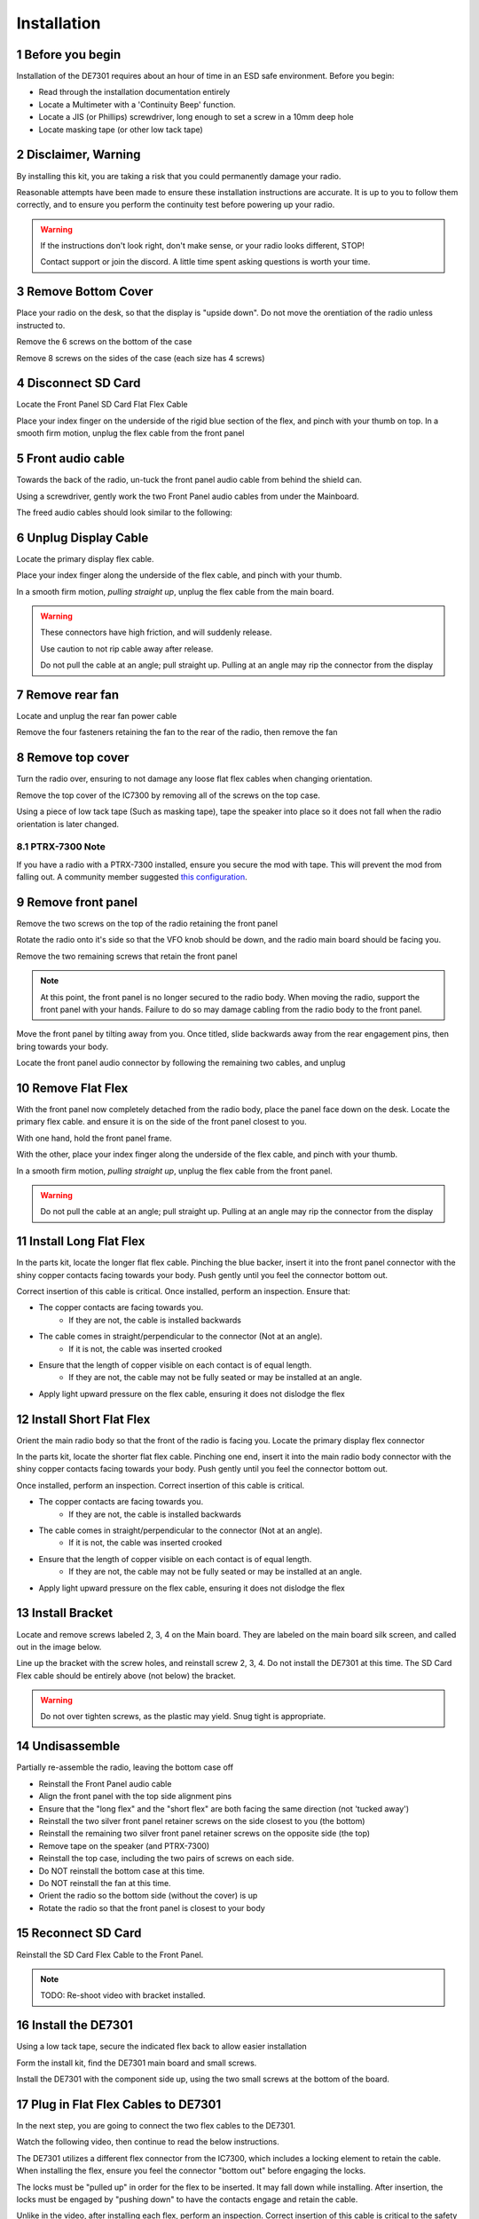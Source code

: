 
Installation
============

.. sectnum::

++++++++++++++++++++++
Before you begin
++++++++++++++++++++++

Installation of the DE7301 requires about an hour of time in an ESD safe environment. Before you begin:

* Read through the installation documentation entirely
* Locate a Multimeter with a 'Continuity Beep' function. 
* Locate a JIS (or Phillips) screwdriver, long enough to set a screw in a 10mm deep hole
* Locate masking tape (or other low tack tape)



++++++++++++++++++++++
Disclaimer, Warning
++++++++++++++++++++++


By installing this kit, you are taking a risk that you could permanently damage your radio. 

Reasonable attempts have been made to ensure these installation instructions are accurate. 
It is up to you to follow them correctly, and to ensure you perform the continuity test before
powering up your radio.


.. warning::

   If the instructions don't look right, don't make sense, or your radio looks different, STOP! 
   
   Contact support or join the discord. A little time spent asking questions is worth your time.


++++++++++++++++++++++
Remove Bottom Cover
++++++++++++++++++++++

Place your radio on the desk, so that the display is "upside down". Do not move the orentiation of the radio unless instructed to.

Remove the 6 screws on the bottom of the case

.. image:: /img/install_img/bottom_screws.png
   :target: ./_static/install_img_large/bottom_screws.png
   
Remove 8 screws on the sides of the case (each size has 4 screws)


.. image:: /img/install_img/side_L_screws.png
   :target: ./_static/install_img_large/side_L_screws.png
   :width: 45%
   
.. image:: /img/install_img/side_R_screws.png
   :target: ./_static/install_img_large/side_R_screws.png
   :width: 45%

+++++++++++++++++++++++
Disconnect SD Card
+++++++++++++++++++++++

Locate the Front Panel SD Card Flat Flex Cable

.. image:: /img/install_img/locate_sd_flex.jpeg
   :target: ./_static/install_img_large/locate_sd_flex.jpeg

Place your index finger on the underside of the rigid blue section of the flex,
and pinch with your thumb on top. In a smooth firm motion, unplug the flex cable from the front panel

.. image:: /img/install_img/remove_sd_flex.jpeg
   :target: ./_static/install_img_large/remove_sd_flex.jpeg
   
   
+++++++++++++++++
Front audio cable
+++++++++++++++++

Towards the back of the radio, un-tuck the front panel audio cable from behind the shield can.

.. image:: /img/install_img/free_audio_cable_untuck.jpeg
   :target: ./_static/install_img_large/free_audio_cable_untuck.jpeg


Using a screwdriver, gently work the two Front Panel audio cables from under the Mainboard.

.. image:: /img/install_img/free_audio_cables.jpeg
   :target: ./_static/install_img_large/free_audio_cables.jpeg
   
The freed audio cables should look similar to the following:

.. image:: /img/install_img/freed_cables.jpeg
   :target: ./_static/install_img_large/freed_cables.jpeg


++++++++++++++++++++++++++++
Unplug Display Cable
++++++++++++++++++++++++++++

Locate the primary display flex cable.

.. image:: /img/install_img/original_display_flex.jpeg
   :target: ./_static/install_img_large/original_display_flex.jpeg


Place your index finger along the underside of the flex cable, and pinch with your thumb.

In a smooth firm motion, *pulling straight up*, unplug the flex cable from the main board. 

.. warning::

   These connectors have high friction, and will suddenly release. 
   
   Use caution to not rip cable away after release. 
   
   Do not pull the cable at an angle; pull straight up. Pulling at an angle may rip the connector from the display
   

.. raw:: html

    <iframe id="ytplayer" type="text/html" width="640" height="360"
    src="https://www.youtube.com/embed/0mblCCxE2qY?autoplay=0"
    frameborder="0"></iframe>

+++++++++++++++
Remove rear fan
+++++++++++++++

Locate and unplug the rear fan power cable

.. image:: /img/install_img/remove_fan_cable.jpeg
   :target: ./_static/install_img_large/remove_fan_cable.jpeg

Remove the four fasteners retaining the fan to the rear of the radio, then remove the fan

.. image:: /img/install_img/remove_fan.jpeg
   :target: ./_static/install_img_large/remove_fan.jpeg

++++++++++++++++
Remove top cover
++++++++++++++++

Turn the radio over, ensuring to not damage any loose flat flex cables when changing orientation.

Remove the top cover of the IC7300 by removing all of the screws on the top case.

Using a piece of low tack tape (Such as masking tape), tape the speaker into place so it does not fall when the radio orientation is later changed.

.. image:: /img/install_img/speaker_masking_tape.jpeg
   :target: ./_static/install_img_large/speaker_masking_tape.jpeg
   
   
--------------
PTRX-7300 Note
--------------


If you have a radio with a PTRX-7300 installed, ensure you secure the mod with tape. This will prevent the mod from falling out. 
A community member suggested `this configuration <./_static/install_img_large/DE7301_existing_radio_mod_taped.jpg>`_. 


++++++++++++++++++
Remove front panel
++++++++++++++++++

Remove the two screws on the top of the radio retaining the front panel

.. image:: /img/install_img/bottom_remove_2_screws.png
   :target: ./_static/install_img_large/bottom_remove_2_screws.png


Rotate the radio onto it's side so that the VFO knob should be down, and the radio main board should be facing you.

Remove the two remaining screws that retain the front panel

.. image:: /img/install_img/sideways_radio.png
   :target: ./_static/install_img_large/sideways_radio.png


.. note::

   At this point, the front panel is no longer secured to the radio body. When moving the radio, support the front panel with your hands.
   Failure to do so may damage cabling from the radio body to the front panel.


Move the front panel by tilting away from you. Once titled, slide backwards away from the rear engagement pins, then bring towards your body.

.. image:: /img/install_img/front_panel_tilting.jpeg
   :target: ./_static/install_img_large/front_panel_tilting.jpeg

Locate the front panel audio connector by following the remaining two cables, and unplug

.. image:: /img/install_img/front_panel_detached.jpeg
   :target: ./_static/install_img_large/front_panel_detached.jpeg

++++++++++++++++++++++++
Remove Flat Flex
++++++++++++++++++++++++


With the front panel now completely detached from the radio body, place the panel face down on the desk.
Locate the primary flex cable. and ensure it is on the side of the front panel closest to you.

.. image:: /img/install_img/front_panel_face_down.jpeg
   :target: ./_static/install_img_large/front_panel_face_down.jpeg

With one hand, hold the front panel frame.

With the other, place your index finger along the underside of the flex cable, and pinch with your thumb. 

In a smooth firm motion, *pulling straight up*, unplug the flex cable from the front panel. 

.. warning::

   Do not pull the cable at an angle; pull straight up. Pulling at an angle may rip the connector from the display


.. raw:: html

    <iframe id="ytplayer" type="text/html" width="640" height="360"
    src="https://www.youtube.com/embed/AMp75p8OWO0?autoplay=0"
    frameborder="0"></iframe>
    
++++++++++++++++++++++++
Install Long Flat Flex
++++++++++++++++++++++++

In the parts kit, locate the longer flat flex cable.
Pinching the blue backer, insert it into the front panel connector with the shiny copper contacts facing towards your body.
Push gently until you feel the connector bottom out.

.. raw:: html

    <iframe id="ytplayer" type="text/html" width="640" height="360"
    src="https://www.youtube.com/embed/rHjMmxKUURg?autoplay=0"
    frameborder="0"></iframe>


Correct insertion of this cable is critical. Once installed, perform an inspection. Ensure that:

* The copper contacts are facing towards you.
   * If they are not, the cable is installed backwards
* The cable comes in straight/perpendicular to the connector (Not at an angle).
   * If it is not, the cable was inserted crooked
* Ensure that the length of copper visible on each contact is of equal length.
   * If they are not, the cable may not be fully seated or may be installed at an angle.
* Apply light upward pressure on the flex cable, ensuring it does not dislodge the flex


.. image:: /img/install_img/new_long_flex_inspection_frontpanel.jpeg
   :target: ./_static/install_img_large/new_long_flex_inspection_frontpanel.jpeg

++++++++++++++++++++++++
Install Short Flat Flex
++++++++++++++++++++++++

Orient the main radio body so that the front of the radio is facing you.
Locate the primary display flex connector

.. image:: /img/install_img/radio_body_flex_connector.jpeg
   :target: ./_static/install_img_large/radio_body_flex_connector.jpeg

In the parts kit, locate the shorter flat flex cable.
Pinching one end, insert it into the main radio body connector with the shiny copper contacts facing towards your body.
Push gently until you feel the connector bottom out.

.. raw:: html

    <iframe id="ytplayer" type="text/html" width="640" height="360"
    src="https://www.youtube.com/embed/zAHt0U3zFg4?autoplay=0"
    frameborder="0"></iframe>


Once installed, perform an inspection. Correct insertion of this cable is critical.

* The copper contacts are facing towards you.
   * If they are not, the cable is installed backwards
* The cable comes in straight/perpendicular to the connector (Not at an angle).
   * If it is not, the cable was inserted crooked
* Ensure that the length of copper visible on each contact is of equal length.
   * If they are not, the cable may not be fully seated or may be installed at an angle.
* Apply light upward pressure on the flex cable, ensuring it does not dislodge the flex


.. image:: /img/install_img/new_short_flex_inspection_mainbody.jpeg
   :target: ./_static/install_img_large/new_short_flex_inspection_mainbody.jpeg


+++++++++++++++++++++++++
Install Bracket
+++++++++++++++++++++++++

Locate and remove screws labeled 2, 3, 4 on the Main board. They are labeled on the main board
silk screen, and called out in the image below.

.. image:: /img/install_img/locate_2_3_4.jpeg
   :target: ./_static/install_img_large/locate_2_3_4.jpeg

Line up the bracket with the screw holes, and reinstall screw 2, 3, 4. 
Do not install the DE7301 at this time. 
The SD Card Flex cable should be entirely above (not below) the bracket.

.. warning::

   Do not over tighten screws, as the plastic may yield. Snug tight is appropriate.
   
.. image:: /img/install_img/bracket_installed.jpeg
   :target: ./_static/install_img_large/bracket_installed.jpeg




+++++++++++++
Undisassemble
+++++++++++++

Partially re-assemble the radio, leaving the bottom case off

* Reinstall the Front Panel audio cable
* Align the front panel with the top side alignment pins
* Ensure that the "long flex" and the "short flex" are both facing the same direction (not 'tucked away')
* Reinstall the two silver front panel retainer screws on the side closest to you (the bottom)
* Reinstall the remaining two silver front panel retainer screws on the opposite side (the top)
* Remove tape on the speaker (and PTRX-7300)
* Reinstall the top case, including the two pairs of screws on each side.
* Do NOT reinstall the bottom case at this time. 
* Do NOT reinstall the fan at this time.
* Orient the radio so the bottom side (without the cover) is up
* Rotate the radio so that the front panel is closest to your body

+++++++++++++++++++++
Reconnect SD Card
+++++++++++++++++++++

Reinstall the SD Card Flex Cable to the Front Panel.

.. note::

   TODO: Re-shoot video with bracket installed.


.. raw:: html

    <iframe id="ytplayer" type="text/html" width="640" height="360"
    src="https://www.youtube.com/embed/gcJ_mghSNKc?autoplay=0"
    frameborder="0"></iframe>


+++++++++++++++++++++
Install the DE7301
+++++++++++++++++++++

Using a low tack tape, secure the indicated flex back to allow easier installation

.. image:: /img/install_img/tape_flex_in_way.jpeg
   :target: ./_static/install_img_large/tape_flex_in_way.jpeg


Form the install kit, find the DE7301 main board and small screws.

Install the DE7301 with the component side up, using the two small screws at the bottom of the board.

.. raw:: html

    <iframe id="ytplayer" type="text/html" width="640" height="360"
    src="https://www.youtube.com/embed/v-Zljn1XGl4?autoplay=0"
    frameborder="0"></iframe>
    
    
++++++++++++++++++++++++++++++++++
Plug in Flat Flex Cables to DE7301
++++++++++++++++++++++++++++++++++

In the next step, you are going to connect the two flex cables to the DE7301. 

Watch the following video, then continue to read the below instructions.

.. raw:: html

    <iframe id="ytplayer" type="text/html" width="640" height="360"
    src="https://www.youtube.com/embed/YdwlRo4nXDk?autoplay=0"
    frameborder="0"></iframe>
    

The DE7301 utilizes a different flex connector from the IC7300, which includes a locking element to retain the cable. 
When installing the flex, ensure you feel the connector "bottom out" before engaging the locks.

The locks must be "pulled up" in order for the flex to be inserted. It may fall down while installing.
After insertion, the locks must be engaged by "pushing down" to have the contacts engage and retain the cable. 

Unlike in the video, after installing each flex, perform an inspection. 
Correct insertion of this cable is critical to the safety of your radio.


.. warning::
	

	A later step (continuity test) will attempt to detect incorrect installation, 
	however correct installation and proper inspection at this point is critical to the 
	safety of your radio. 


During inspection ensure:

* The cable comes in straight/perpendicular to the connector (Not at an angle).
   * If it is not, the cable was inserted crooked
* Ensure that the length of copper visible on each contact is of equal length.
   * If they are not, the cable may not be fully seated or may be installed at an angle.
* Apply light upward pressure on the flex cable, ensuring it does not dislodge the flex

The short flex, between the Main Board and the DE7301 should look like this:

.. image:: /img/install_img/new_short_flex_de7301_inspection.jpeg
   :target: ./_static/install_img_large/new_short_flex_de7301_inspection.jpeg

The long flex, between the front panel and the DE7301 should look like this: 

.. image:: /img/install_img/new_long_flex_de7301_inspection.jpeg
   :target: ./_static/install_img_large/new_long_flex_de7301_inspection.jpeg


+++++++++++++
New Cabling
+++++++++++++

Route the ethernet cable in the back through the fan cutout. If you purchased a
cable with the kit, it should fit tightly though the cutout in a single orientation. It may require some wiggling and force, but not excessive.
If you are crimping your own RJ45, route the ethernet cable through the housing and crimp after it is routed.

.. raw:: html

    <iframe id="ytplayer" type="text/html" width="640" height="360"
    src="https://www.youtube.com/embed/p3PiNPY4RNw?autoplay=0"
    frameborder="0"></iframe>

Route the USB-C Cable, following the same path

.. image:: /img/install_img/routed_cabling.jpeg
   :target: ./_static/install_img_large/routed_cabling.jpeg

Plug in the ethernet cable to the DE7301

.. image:: /img/install_img/ethernet_plugged_in.jpeg
   :target: ./_static/install_img_large/ethernet_plugged_in.jpeg
   
   
Plug in the USB-C cable to the DE7301

.. image:: /img/install_img/usb_c_plugged_in.jpeg
   :target: ./_static/install_img_large/usb_c_plugged_in.jpeg


Gently remove the tape on the flex

.. image:: /img/install_img/remove_flex_tape.jpeg
   :target: ./_static/install_img_large/remove_flex_tape.jpeg

+++++++++++++++++++++++
Perform Continuity Test
+++++++++++++++++++++++

Find the continuity test pads on the DE7301.
The purpose of the continuity test is to ensure that no pins are shorted.
If you hear a beep, stop! Contact support!
Using a multimeter on the continuity setting, check every pad against every other pad.
The best method to do this is bottom to top, left to right. Start by testing the bottom left pad to radio chassis.

.. warning::

    This is critical, do not skip! This will detect incorrectly installed cables.
    If you hear a beep, stop! Contact support!


.. note::

   TODO: Re-shoot video with DE7301 Mark 1 Boards!

.. raw:: html

    <iframe id="ytplayer" type="text/html" width="640" height="360"
    src="https://www.youtube.com/embed/5Ow-qCF0pyI?autoplay=0"
    frameborder="0"></iframe>
    
If you hear a beep, stop! Contact support!



+++++++++++++
Reinstall Fan
+++++++++++++

.. note::

   TODO: Re-shoot images with correct colored cables.

In the hardware kit, locate the fan spacer and four longer screws. Align the cutout in the spacer with the fan cable

.. image:: /img/install_img/spacer_alignment.jpeg
   :target: ./_static/install_img_large/spacer_alignment.jpeg

Route the fan cable through the fan cutout. Align the Ethernet and USB-C cables to the cutout

.. image:: /img/install_img/spacer_halfway.jpeg
   :target: ./_static/install_img_large/spacer_halfway.jpeg

Install the spacer, fan, and fan shroud, ensuring the new cables are routed through the spacer cutout

.. image:: /img/install_img/spacer_installed.jpeg
   :target: ./_static/install_img_large/spacer_installed.jpeg


Plug the fan connector back into the mainboard. You may need to un-twist the wire to have enough slack.

++++++++++++++++++++++
Reinstall Bottom Cover
++++++++++++++++++++++

Reinstall the top case, including the two pairs of screws on each side.

++++++++++++++++++++++
Apply Firmware Sticker
++++++++++++++++++++++

The DE7301 is not intended to be powered while updating the firmware of the radio via an SD card.

Apply the label to the top of the radio to communicate this.

.. image:: /img/install_img/apply_label.jpeg
   :target: ./_static/install_img_large/apply_label.jpeg



++++++++++++++++++++++
Radio Functional Test
++++++++++++++++++++++

To determine if the install was successful, perform the following:


.. warning::

    If one of these steps fail, immediately remove 12V power and contact support.
    
* Leave the DE7301 USB Cable Disconnected
* Connect IC7300 to dummy load, if available.
* Connect IC7300 to Power and Ground. 
* Apply 12V to the radio
* Press the PWR button
* Verify the display is active and working
* Verify the main VFO knob works by turning it three turns.

++++++++++++++++++++++
Installation Complete
++++++++++++++++++++++
Congratulations on completing your installation of the DE7301.